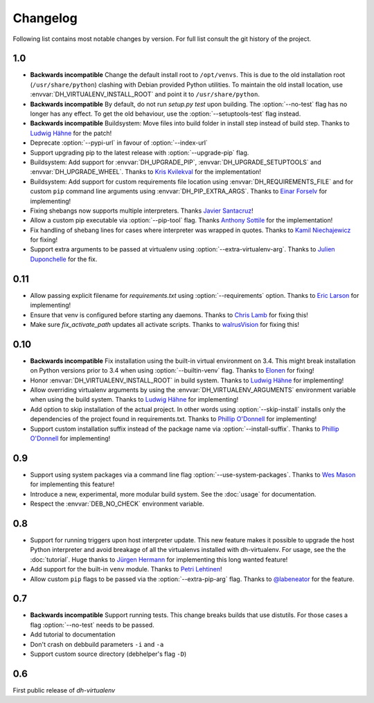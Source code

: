 ===========
 Changelog
===========

Following list contains most notable changes by version. For full list
consult the git history of the project.

1.0
===

* **Backwards incompatible** Change the default install root to
  ``/opt/venvs``. This is due to the old installation root
  (``/usr/share/python``) clashing with Debian provided Python
  utilities. To maintain the old install location, use
  :envvar:`DH_VIRTUALENV_INSTALL_ROOT` and point it to
  ``/usr/share/python``.
* **Backwards incompatible** By default, do not run `setup.py test`
  upon building. The :option:`--no-test` flag has no longer has any
  effect. To get the old behaviour, use the
  :option:`--setuptools-test` flag instead.
* **Backwards incompatible** Buildsystem: Move files into build folder
  in install step instead of build step. Thanks to `Ludwig Hähne
  <https://github.com/Pankrat>`_ for the patch!
* Deprecate :option:`--pypi-url` in favour of :option:`--index-url`
* Support upgrading pip to the latest release with :option:`--upgrade-pip`
  flag.
* Buildsystem: Add support for :envvar:`DH_UPGRADE_PIP`,
  :envvar:`DH_UPGRADE_SETUPTOOLS` and :envvar:`DH_UPGRADE_WHEEL`. Thanks
  to `Kris Kvilekval <https://github.com/kkvilekval>`_ for the
  implementation!
* Buildsystem: Add support for custom requirements file location
  using :envvar:`DH_REQUIREMENTS_FILE` and for custom ``pip`` command
  line arguments using :envvar:`DH_PIP_EXTRA_ARGS`. Thanks to `Einar
  Forselv <https://github.com/einarf>`_ for implementing!
* Fixing shebangs now supports multiple interpreters. Thanks `Javier
  Santacruz <https://github.com/jvrsantacruz>`_!
* Allow a custom pip executable via :option:`--pip-tool` flag. Thanks
  `Anthony Sottile <https://github.com/asottile>`_ for the
  implementation!
* Fix handling of shebang lines for cases where interpreter was
  wrapped in quotes. Thanks to `Kamil Niechajewicz
  <https://github.com/noizex>`_ for fixing!
* Support extra arguments to be passed at virtualenv using
  :option:`--extra-virtualenv-arg`. Thanks to `Julien Duponchelle
  <https://github.com/noplay>`_ for the fix.

0.11
====

* Allow passing explicit filename for `requirements.txt` using
  :option:`--requirements` option. Thanks to `Eric Larson
  <https://github.com/ionrock>`_ for implementing!
* Ensure that venv is configured before starting any daemons. Thanks
  to `Chris Lamb <https://github.com/lamby>`_ for fixing this!
* Make sure `fix_activate_path` updates all activate scripts. Thanks
  to `walrusVision <https://github.com/walrusVision>`_ for fixing
  this!

0.10
====

* **Backwards incompatible** Fix installation using the built-in
  virtual environment on 3.4. This might break installation on Python
  versions prior to 3.4 when using :option:`--builtin-venv` flag.
  Thanks to `Elonen <https://github.com/elonen>`_ for fixing!
* Honor :envvar:`DH_VIRTUALENV_INSTALL_ROOT` in build system. Thanks to
  `Ludwig Hähne <https://github.com/Pankrat>`_ for implementing!
* Allow overriding virtualenv arguments by using the
  :envvar:`DH_VIRTUALENV_ARGUMENTS` environment variable when using the
  build system. Thanks to `Ludwig Hähne <https://github.com/Pankrat>`_
  for implementing!
* Add option to skip installation of the actual project. In other
  words using :option:`--skip-install` installs only the dependencies
  of the project found in requirements.txt. Thanks to `Phillip
  O'Donnell <https://github.com/phillipod>`_ for implementing!
* Support custom installation suffix instead of the package name via
  :option:`--install-suffix`. Thanks to `Phillip O'Donnell
  <https://github.com/phillipod>`_ for implementing!

0.9
===

* Support using system packages via a command line flag
  :option:`--use-system-packages`. Thanks to `Wes Mason
  <https://github.com/1stvamp>`_ for implementing this feature!
* Introduce a new, experimental, more modular build system. See the
  :doc:`usage` for documentation.
* Respect the :envvar:`DEB_NO_CHECK` environment variable.

0.8
===

* Support for running triggers upon host interpreter update. This new
  feature makes it possible to upgrade the host Python interpreter
  and avoid breakage of all the virtualenvs installed with
  dh-virtualenv. For usage, see the the :doc:`tutorial`. Huge thanks to
  `Jürgen Hermann <https://github.com/jhermann>`_ for implementing
  this long wanted feature!
* Add support for the built-in ``venv`` module. Thanks to `Petri
  Lehtinen <https://github.com/akheron>`_!
* Allow custom ``pip`` flags to be passed via the
  :option:`--extra-pip-arg` flag. Thanks to `@labeneator
  <https://github.com/labeneator>`_ for the feature.

0.7
===

* **Backwards incompatible** Support running tests. This change
  breaks builds that use distutils. For those cases a flag
  :option:`--no-test` needs to be passed.
* Add tutorial to documentation
* Don't crash on debbuild parameters ``-i`` and ``-a``
* Support custom source directory (debhelper's flag ``-D``)

0.6
===

First public release of *dh-virtualenv*
